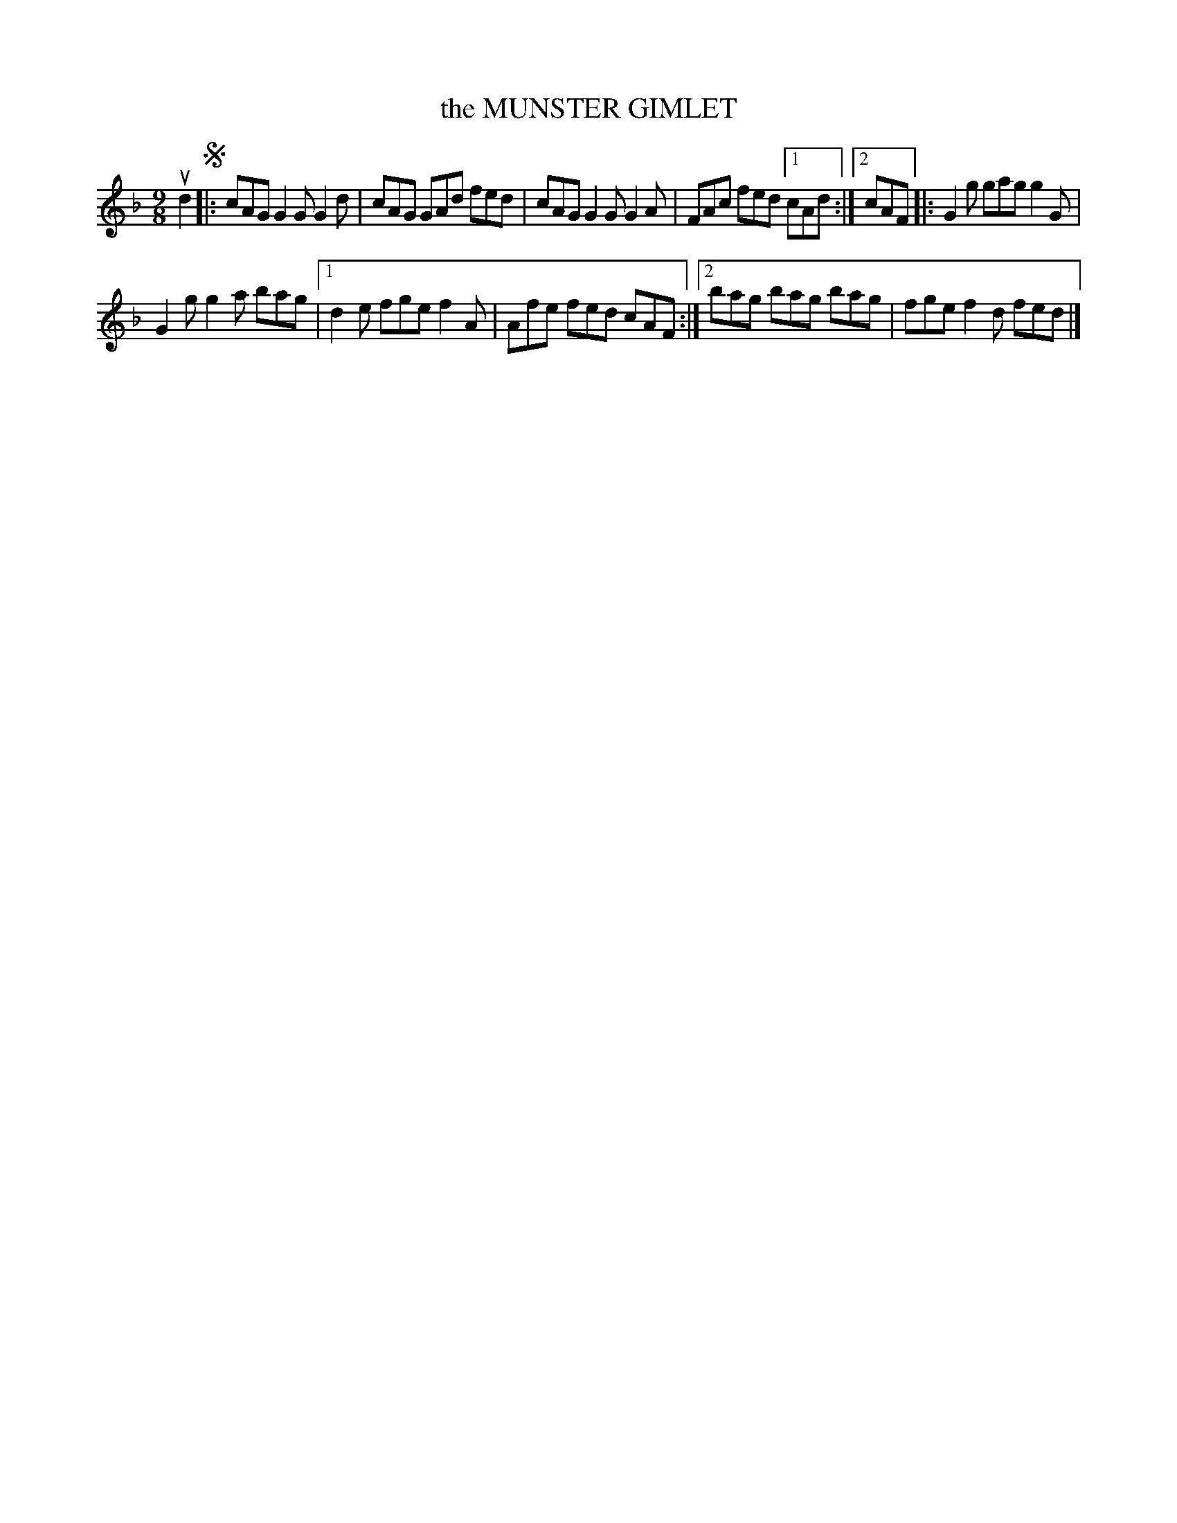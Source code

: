 X: 2289
T: the MUNSTER GIMLET
R: Irish Jig.
%R: slip-jig
N: This is version 1, for ABC software that doesn't understand voice overlays.
B: James Kerr "Merry Melodies" v.2 p.32 #289
Z: 2016 John Chambers <jc:trillian.mit.edu>
M: 9/8
L: 1/8
K: F	% and/or G dorian
ud2 !segno!|:\
cAG G2G G2d | cAG GAd fed |\
cAG G2G G2A | FAc fed [1 cAd :|[2 cAF |:\
G2g gag g2G |
G2g g2a bag |\
[1 d2e fge f2A | Afe fed cAF :|\
[2 bag bag bag | fge f2d fed |]
